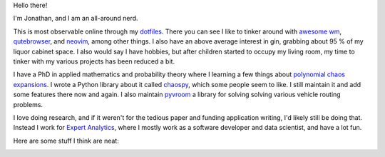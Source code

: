 Hello there!

I'm Jonathan, and I am an all-around nerd.

This is most observable online through my
`dotfiles <https://github.com/jonathf/dotfiles>`_. There you can see I like to
tinker around with `awesome wm <https://awesomewm.com>`_,
`qutebrowser <https://qutebrowser.com>`_, and `neovim <https://neovim.io>`_,
among other things. I also have an above average interest in gin, grabbing
about 95 % of my liquor cabinet space. I also would say I have hobbies, but
after children started to occupy my living room, my time to tinker with my
various projects has been reduced a bit.

I have a PhD in applied mathematics and probability theory where I learning a
few things about
`polynomial chaos expansions <https://en.wikipedia.org/wiki/Polynomial_chaos>`_.
I wrote a Python library about it called
`chaospy <https://github.com/jonathf/chaospy>`_, which some people seem to
like. I still maintain it and add some features there now and again.
I also maintain `pyvroom <https://github.com/VROOM-Project/pyvroom>`_ a library
for solving solving various vehicle routing problems.

I love doing research, and if it weren't for the tedious paper and funding
application writing, I'd likely still be doing that. Instead I work for
`Expert Analytics <https://expertanalytics.no>`_, where I mostly work as a
software developer and data scientist, and have a lot fun.

.. image:: https://github-readme-stats.vercel.app/api?username=jonathf

Here are some stuff I think are neat:

|archlinux| |awesomewm| |git| |gitlab| |gnuprivacyguard|
|jupyter| |lua| |magisk| |neovim| |numpy| |pandas| |python|
|scikit-learn| |scipy| |spotify| |tensorflow| |ycombinator|

.. |archlinux| image:: https://unpkg.com/simple-icons@v4/icons/archlinux.svg
    :target: https://archlinux.org
    :height: 32
    :width: 32

.. |awesomewm| image:: https://unpkg.com/simple-icons@v4/icons/awesomewm.svg
    :target: https://awesomewm.org
    :height: 32
    :width: 32

.. |git| image:: https://unpkg.com/simple-icons@v4/icons/git.svg
    :target: https://git-scm.com
    :height: 32
    :width: 32

.. |gitlab| image:: https://unpkg.com/simple-icons@v4/icons/gitlab.svg
    :target: https://gitlab.com
    :height: 32
    :width: 32

.. |gnuprivacyguard| image:: https://unpkg.com/simple-icons@v4/icons/gnuprivacyguard.svg
    :target: https://gnupg.org
    :height: 32
    :width: 32

.. |jupyter| image:: https://unpkg.com/simple-icons@v4/icons/jupyter.svg
    :target: https://jupyter.org
    :height: 32
    :width: 32

.. |lua| image:: https://unpkg.com/simple-icons@v4/icons/lua.svg
    :target: https://lua.org
    :height: 32
    :width: 32

.. |magisk| image:: https://unpkg.com/simple-icons@v4/icons/magisk.svg
    :target: https://https://github.com/topjohnwu/Magisk
    :height: 32
    :width: 32

.. |neovim| image:: https://unpkg.com/simple-icons@v4/icons/neovim.svg
    :target: https://neovim.io
    :height: 32
    :width: 32

.. |numpy| image:: https://unpkg.com/simple-icons@v4/icons/numpy.svg
    :target: https://numpy.org
    :height: 32
    :width: 32

.. |pandas| image:: https://unpkg.com/simple-icons@v4/icons/pandas.svg
    :target: https://pandas.pydata.org
    :height: 32
    :width: 32

.. |python| image:: https://unpkg.com/simple-icons@v4/icons/python.svg
    :target: https://python.org
    :height: 32
    :width: 32

.. |scikit-learn| image:: https://unpkg.com/simple-icons@v4/icons/scikit-learn.svg
    :target: https://scikit-learn.org
    :height: 32
    :width: 32

.. |scipy| image:: https://unpkg.com/simple-icons@v4/icons/scipy.svg
    :target: https://scipy.org
    :height: 32
    :width: 32

.. |spotify| image:: https://unpkg.com/simple-icons@v4/icons/spotify.svg
    :target: https://spotify.com
    :height: 32
    :width: 32

.. |tensorflow| image:: https://unpkg.com/simple-icons@v4/icons/tensorflow.svg
    :target: https://tensorflow.org
    :height: 32
    :width: 32

.. |ycombinator| image:: https://unpkg.com/simple-icons@v4/icons/ycombinator.svg
    :target: https://news.ycombinator.com
    :height: 32
    :width: 32
